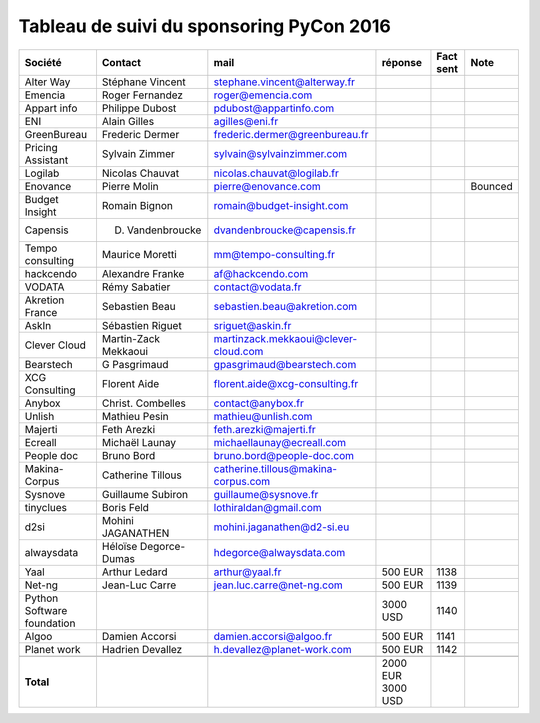 =========================================
Tableau de suivi du sponsoring PyCon 2016
=========================================


+--------------------------+-------------------+--------------------------------------+-----------+-----------+-----------------------------+
|Société                   | Contact           | mail                                 | réponse   | Fact sent | Note                        |
+==========================+===================+======================================+===========+===========+=============================+
| Alter Way                | Stéphane Vincent  | stephane.vincent@alterway.fr         |           |           |                             |
+--------------------------+-------------------+--------------------------------------+-----------+-----------+-----------------------------+
| Emencia                  | Roger Fernandez   | roger@emencia.com                    |           |           |                             |
+--------------------------+-------------------+--------------------------------------+-----------+-----------+-----------------------------+
| Appart info              | Philippe Dubost   | pdubost@appartinfo.com               |           |           |                             |
+--------------------------+-------------------+--------------------------------------+-----------+-----------+-----------------------------+
| ENI                      | Alain Gilles      | agilles@eni.fr                       |           |           |                             |
+--------------------------+-------------------+--------------------------------------+-----------+-----------+-----------------------------+
| GreenBureau              | Frederic Dermer   | frederic.dermer@greenbureau.fr       |           |           |                             |
+--------------------------+-------------------+--------------------------------------+-----------+-----------+-----------------------------+
| Pricing Assistant        | Sylvain Zimmer    | sylvain@sylvainzimmer.com            |           |           |                             |
+--------------------------+-------------------+--------------------------------------+-----------+-----------+-----------------------------+
| Logilab                  | Nicolas Chauvat   | nicolas.chauvat@logilab.fr           |           |           |                             |
+--------------------------+-------------------+--------------------------------------+-----------+-----------+-----------------------------+
| Enovance                 |  Pierre Molin     | pierre@enovance.com                  |           |           | Bounced                     |
+--------------------------+-------------------+--------------------------------------+-----------+-----------+-----------------------------+
| Budget Insight           | Romain Bignon     | romain@budget-insight.com            |           |           |                             |
+--------------------------+-------------------+--------------------------------------+-----------+-----------+-----------------------------+
| Capensis                 | D. Vandenbroucke  | dvandenbroucke@capensis.fr           |           |           |                             |
+--------------------------+-------------------+--------------------------------------+-----------+-----------+-----------------------------+
| Tempo consulting         | Maurice Moretti   | mm@tempo-consulting.fr               |           |           |                             |
+--------------------------+-------------------+--------------------------------------+-----------+-----------+-----------------------------+
| hackcendo                | Alexandre Franke  | af@hackcendo.com                     |           |           |                             |
+--------------------------+-------------------+--------------------------------------+-----------+-----------+-----------------------------+
| VODATA                   | Rémy Sabatier     | contact@vodata.fr                    |           |           |                             |
+--------------------------+-------------------+--------------------------------------+-----------+-----------+-----------------------------+
| Akretion France          | Sebastien Beau    | sebastien.beau@akretion.com          |           |           |                             |
+--------------------------+-------------------+--------------------------------------+-----------+-----------+-----------------------------+
| AskIn                    | Sébastien Riguet  | sriguet@askin.fr                     |           |           |                             |
+--------------------------+-------------------+--------------------------------------+-----------+-----------+-----------------------------+
| Clever Cloud             | Martin-Zack       | martinzack.mekkaoui@clever-cloud.com |           |           |                             |
|                          | Mekkaoui          |                                      |           |           |                             |
+--------------------------+-------------------+--------------------------------------+-----------+-----------+-----------------------------+
| Bearstech                | G Pasgrimaud      | gpasgrimaud@bearstech.com            |           |           |                             |
+--------------------------+-------------------+--------------------------------------+-----------+-----------+-----------------------------+
| XCG Consulting           | Florent Aide      | florent.aide@xcg-consulting.fr       |           |           |                             |
+--------------------------+-------------------+--------------------------------------+-----------+-----------+-----------------------------+
| Anybox                   | Christ. Combelles | contact@anybox.fr                    |           |           |                             |
+--------------------------+-------------------+--------------------------------------+-----------+-----------+-----------------------------+
| Unlish                   | Mathieu Pesin     | mathieu@unlish.com                   |           |           |                             |
+--------------------------+-------------------+--------------------------------------+-----------+-----------+-----------------------------+
| Majerti                  | Feth Arezki       | feth.arezki@majerti.fr               |           |           |                             |
+--------------------------+-------------------+--------------------------------------+-----------+-----------+-----------------------------+
| Ecreall                  | Michaël Launay    | michaellaunay@ecreall.com            |           |           |                             |
+--------------------------+-------------------+--------------------------------------+-----------+-----------+-----------------------------+
| People doc               | Bruno Bord        | bruno.bord@people-doc.com            |           |           |                             |
+--------------------------+-------------------+--------------------------------------+-----------+-----------+-----------------------------+
| Makina-Corpus            | Catherine Tillous | catherine.tillous@makina-corpus.com  |           |           |                             |
+--------------------------+-------------------+--------------------------------------+-----------+-----------+-----------------------------+
| Sysnove                  | Guillaume Subiron | guillaume@sysnove.fr                 |           |           |                             |
+--------------------------+-------------------+--------------------------------------+-----------+-----------+-----------------------------+
| tinyclues                | Boris Feld        | lothiraldan@gmail.com                |           |           |                             |
+--------------------------+-------------------+--------------------------------------+-----------+-----------+-----------------------------+
| d2si                     | Mohini JAGANATHEN | mohini.jaganathen@d2-si.eu           |           |           |                             |
+--------------------------+-------------------+--------------------------------------+-----------+-----------+-----------------------------+
| alwaysdata               | Héloïse Degorce-  | hdegorce@alwaysdata.com              |           |           |                             |
|                          | Dumas             |                                      |           |           |                             |
+--------------------------+-------------------+--------------------------------------+-----------+-----------+-----------------------------+
| Yaal                     | Arthur Ledard     | arthur@yaal.fr                       | 500 EUR   | 1138      |                             |
+--------------------------+-------------------+--------------------------------------+-----------+-----------+-----------------------------+
| Net-ng                   | Jean-Luc Carre    | jean.luc.carre@net-ng.com            | 500 EUR   | 1139      |                             |
+--------------------------+-------------------+--------------------------------------+-----------+-----------+-----------------------------+
| Python Software          |                   |                                      | 3000 USD  | 1140      |                             |
| foundation               |                   |                                      |           |           |                             |
+--------------------------+-------------------+--------------------------------------+-----------+-----------+-----------------------------+
| Algoo                    | Damien Accorsi    | damien.accorsi@algoo.fr              | 500 EUR   | 1141      |                             |
+--------------------------+-------------------+--------------------------------------+-----------+-----------+-----------------------------+
| Planet work              | Hadrien Devallez  | h.devallez@planet-work.com           | 500 EUR   | 1142      |                             |
+--------------------------+-------------------+--------------------------------------+-----------+-----------+-----------------------------+
|                          |                   |                                      |           |           |                             |
+--------------------------+-------------------+--------------------------------------+-----------+-----------+-----------------------------+
|      **Total**           |                   |                                      | 2000 EUR  |           |                             |
|                          |                   |                                      | 3000 USD  |           |                             |
+--------------------------+-------------------+--------------------------------------+-----------+-----------+-----------------------------+
